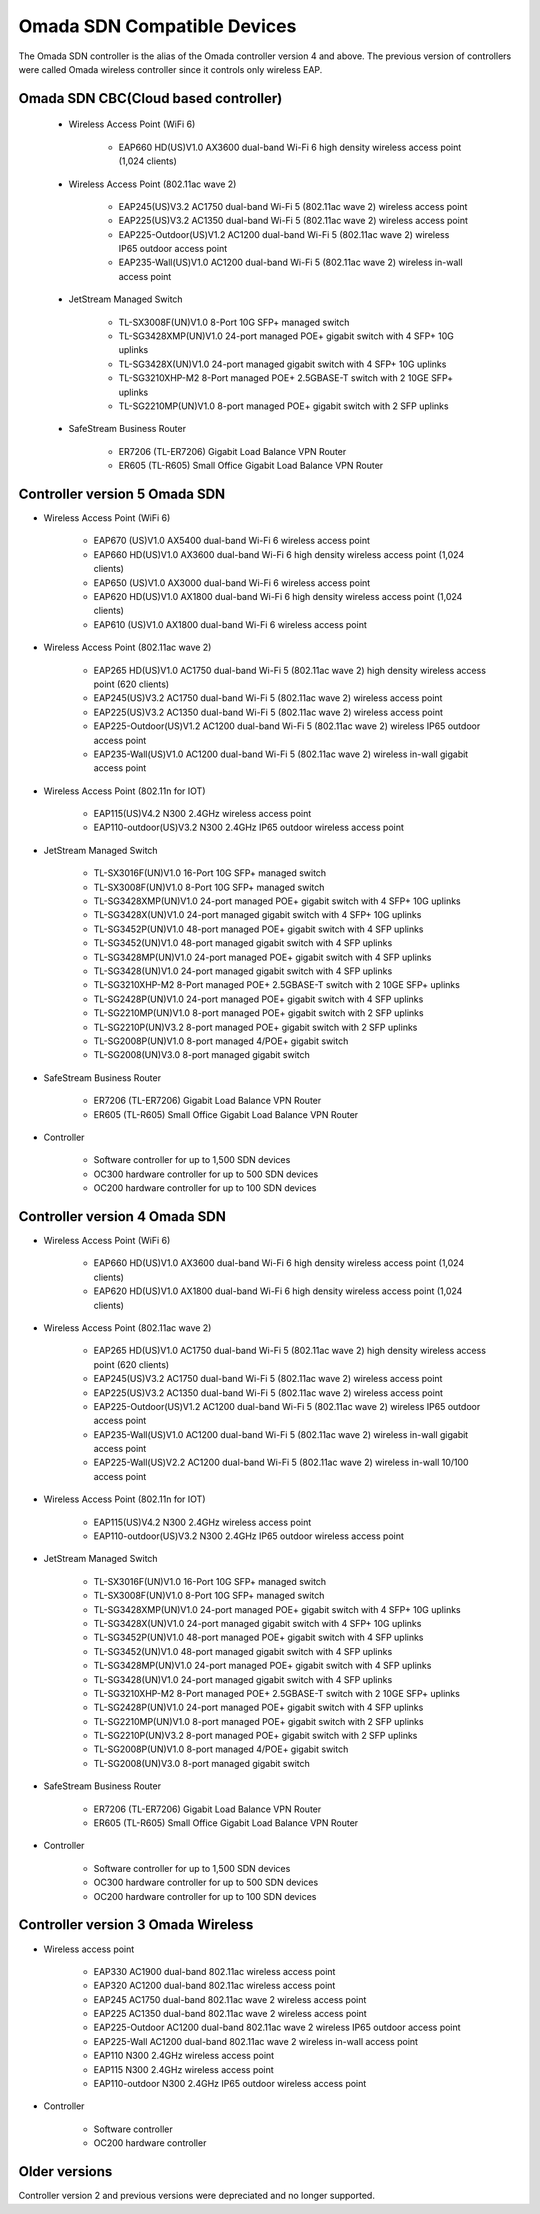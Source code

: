 
Omada SDN Compatible Devices
============================

The Omada SDN controller is the alias of the Omada controller version 4 and above. The previous version of controllers were called Omada wireless controller since it controls only wireless EAP.

.. seealso::

    The list below is for your quick reference. There is a product compatibility check up guide here: https://www.tp-link.com/us/omada_compatibility_list/

    The Omada SDN CBC (Cloud Based Controller) has a different capability requirements and a separate list. Please check the compatible product list here: https://www.tp-link.com/us/omada-cloud-based-controller/product-list/#omada-acces-points

Omada SDN CBC(Cloud based controller)
-------------------------------------
    
    * Wireless Access Point (WiFi 6)
        
        * EAP660 HD(US)V1.0 AX3600 dual-band Wi-Fi 6 high density wireless access point (1,024 clients)
    
    * Wireless Access Point (802.11ac wave 2)
     
        * EAP245(US)V3.2 AC1750 dual-band Wi-Fi 5 (802.11ac wave 2) wireless access point
        * EAP225(US)V3.2 AC1350 dual-band Wi-Fi 5 (802.11ac wave 2) wireless access point
        * EAP225-Outdoor(US)V1.2 AC1200 dual-band Wi-Fi 5 (802.11ac wave 2) wireless IP65 outdoor access point
        * EAP235-Wall(US)V1.0 AC1200 dual-band Wi-Fi 5 (802.11ac wave 2) wireless in-wall access point
    
    * JetStream Managed Switch
        
        * TL-SX3008F(UN)V1.0 8-Port 10G SFP+ managed switch
        * TL-SG3428XMP(UN)V1.0 24-port managed POE+ gigabit switch with 4 SFP+ 10G uplinks
        * TL-SG3428X(UN)V1.0 24-port managed gigabit switch with 4 SFP+ 10G uplinks
        * TL-SG3210XHP-M2 8-Port managed POE+ 2.5GBASE-T switch with 2 10GE SFP+ uplinks
        * TL-SG2210MP(UN)V1.0 8-port managed POE+ gigabit switch with 2 SFP uplinks
    
    * SafeStream Business Router
        
        * ER7206 (TL-ER7206) Gigabit Load Balance VPN Router
        * ER605 (TL-R605) Small Office Gigabit Load Balance VPN Router

Controller version 5 Omada SDN
------------------------------

* Wireless Access Point (WiFi 6)
    
    * EAP670 (US)V1.0 AX5400 dual-band Wi-Fi 6 wireless access point
    * EAP660 HD(US)V1.0 AX3600 dual-band Wi-Fi 6 high density wireless access point (1,024 clients)
    * EAP650 (US)V1.0 AX3000 dual-band Wi-Fi 6 wireless access point
    * EAP620 HD(US)V1.0 AX1800 dual-band Wi-Fi 6 high density wireless access point (1,024 clients)
    * EAP610 (US)V1.0 AX1800 dual-band Wi-Fi 6 wireless access point

* Wireless Access Point (802.11ac wave 2)
 
    * EAP265 HD(US)V1.0 AC1750 dual-band Wi-Fi 5 (802.11ac wave 2) high density wireless access point (620 clients)
    * EAP245(US)V3.2 AC1750 dual-band Wi-Fi 5 (802.11ac wave 2) wireless access point
    * EAP225(US)V3.2 AC1350 dual-band Wi-Fi 5 (802.11ac wave 2) wireless access point
    * EAP225-Outdoor(US)V1.2 AC1200 dual-band Wi-Fi 5 (802.11ac wave 2) wireless IP65 outdoor access point
    * EAP235-Wall(US)V1.0 AC1200 dual-band Wi-Fi 5 (802.11ac wave 2) wireless in-wall gigabit access point

* Wireless Access Point (802.11n for IOT)
 
    * EAP115(US)V4.2 N300 2.4GHz wireless access point
    * EAP110-outdoor(US)V3.2 N300 2.4GHz IP65 outdoor wireless access point

* JetStream Managed Switch
    
    * TL-SX3016F(UN)V1.0 16-Port 10G SFP+ managed switch
    * TL-SX3008F(UN)V1.0 8-Port 10G SFP+ managed switch
    * TL-SG3428XMP(UN)V1.0 24-port managed POE+ gigabit switch with 4 SFP+ 10G uplinks
    * TL-SG3428X(UN)V1.0 24-port managed gigabit switch with 4 SFP+ 10G uplinks

    * TL-SG3452P(UN)V1.0 48-port managed POE+ gigabit switch with 4 SFP uplinks
    * TL-SG3452(UN)V1.0 48-port managed gigabit switch with 4 SFP uplinks
    * TL-SG3428MP(UN)V1.0 24-port managed POE+ gigabit switch with 4 SFP uplinks
    * TL-SG3428(UN)V1.0 24-port managed gigabit switch with 4 SFP uplinks
    * TL-SG3210XHP-M2 8-Port managed POE+ 2.5GBASE-T switch with 2 10GE SFP+ uplinks
    * TL-SG2428P(UN)V1.0 24-port managed POE+ gigabit switch with 4 SFP uplinks
    * TL-SG2210MP(UN)V1.0 8-port managed POE+ gigabit switch with 2 SFP uplinks
    * TL-SG2210P(UN)V3.2 8-port managed POE+ gigabit switch with 2 SFP uplinks
    * TL-SG2008P(UN)V1.0 8-port managed 4/POE+ gigabit switch
    * TL-SG2008(UN)V3.0 8-port managed gigabit switch

* SafeStream Business Router
    
    * ER7206 (TL-ER7206) Gigabit Load Balance VPN Router
    * ER605 (TL-R605) Small Office Gigabit Load Balance VPN Router

* Controller

    * Software controller for up to 1,500 SDN devices
    * OC300 hardware controller for up to 500 SDN devices
    * OC200 hardware controller for up to 100 SDN devices

Controller version 4 Omada SDN
------------------------------

* Wireless Access Point (WiFi 6)
    
    * EAP660 HD(US)V1.0 AX3600 dual-band Wi-Fi 6 high density wireless access point (1,024 clients)
    * EAP620 HD(US)V1.0 AX1800 dual-band Wi-Fi 6 high density wireless access point (1,024 clients)

* Wireless Access Point (802.11ac wave 2)
 
    * EAP265 HD(US)V1.0 AC1750 dual-band Wi-Fi 5 (802.11ac wave 2) high density wireless access point (620 clients)
    * EAP245(US)V3.2 AC1750 dual-band Wi-Fi 5 (802.11ac wave 2) wireless access point
    * EAP225(US)V3.2 AC1350 dual-band Wi-Fi 5 (802.11ac wave 2) wireless access point
    * EAP225-Outdoor(US)V1.2 AC1200 dual-band Wi-Fi 5 (802.11ac wave 2) wireless IP65 outdoor access point
    * EAP235-Wall(US)V1.0 AC1200 dual-band Wi-Fi 5 (802.11ac wave 2) wireless in-wall gigabit access point
    * EAP225-Wall(US)V2.2 AC1200 dual-band Wi-Fi 5 (802.11ac wave 2) wireless in-wall 10/100 access point

* Wireless Access Point (802.11n for IOT)
 
    * EAP115(US)V4.2 N300 2.4GHz wireless access point
    * EAP110-outdoor(US)V3.2 N300 2.4GHz IP65 outdoor wireless access point

* JetStream Managed Switch
    
    * TL-SX3016F(UN)V1.0 16-Port 10G SFP+ managed switch
    * TL-SX3008F(UN)V1.0 8-Port 10G SFP+ managed switch
    * TL-SG3428XMP(UN)V1.0 24-port managed POE+ gigabit switch with 4 SFP+ 10G uplinks
    * TL-SG3428X(UN)V1.0 24-port managed gigabit switch with 4 SFP+ 10G uplinks

    * TL-SG3452P(UN)V1.0 48-port managed POE+ gigabit switch with 4 SFP uplinks
    * TL-SG3452(UN)V1.0 48-port managed gigabit switch with 4 SFP uplinks
    * TL-SG3428MP(UN)V1.0 24-port managed POE+ gigabit switch with 4 SFP uplinks
    * TL-SG3428(UN)V1.0 24-port managed gigabit switch with 4 SFP uplinks
    * TL-SG3210XHP-M2 8-Port managed POE+ 2.5GBASE-T switch with 2 10GE SFP+ uplinks
    * TL-SG2428P(UN)V1.0 24-port managed POE+ gigabit switch with 4 SFP uplinks
    * TL-SG2210MP(UN)V1.0 8-port managed POE+ gigabit switch with 2 SFP uplinks
    * TL-SG2210P(UN)V3.2 8-port managed POE+ gigabit switch with 2 SFP uplinks
    * TL-SG2008P(UN)V1.0 8-port managed 4/POE+ gigabit switch
    * TL-SG2008(UN)V3.0 8-port managed gigabit switch

* SafeStream Business Router
    
    * ER7206 (TL-ER7206) Gigabit Load Balance VPN Router
    * ER605 (TL-R605) Small Office Gigabit Load Balance VPN Router

* Controller

    * Software controller for up to 1,500 SDN devices
    * OC300 hardware controller for up to 500 SDN devices
    * OC200 hardware controller for up to 100 SDN devices

Controller version 3 Omada Wireless
-----------------------------------

* Wireless access point
    
    * EAP330 AC1900 dual-band 802.11ac wireless access point
    * EAP320 AC1200 dual-band 802.11ac wireless access point
    * EAP245 AC1750 dual-band 802.11ac wave 2 wireless access point
    * EAP225 AC1350 dual-band 802.11ac wave 2 wireless access point
    * EAP225-Outdoor AC1200 dual-band 802.11ac wave 2 wireless IP65 outdoor access point
    * EAP225-Wall AC1200 dual-band 802.11ac wave 2 wireless in-wall access point

    * EAP110 N300 2.4GHz wireless access point
    * EAP115 N300 2.4GHz wireless access point
    * EAP110-outdoor N300 2.4GHz IP65 outdoor wireless access point

* Controller
    
    * Software controller
    * OC200 hardware controller

Older versions
--------------

Controller version 2 and previous versions were depreciated and no longer supported.